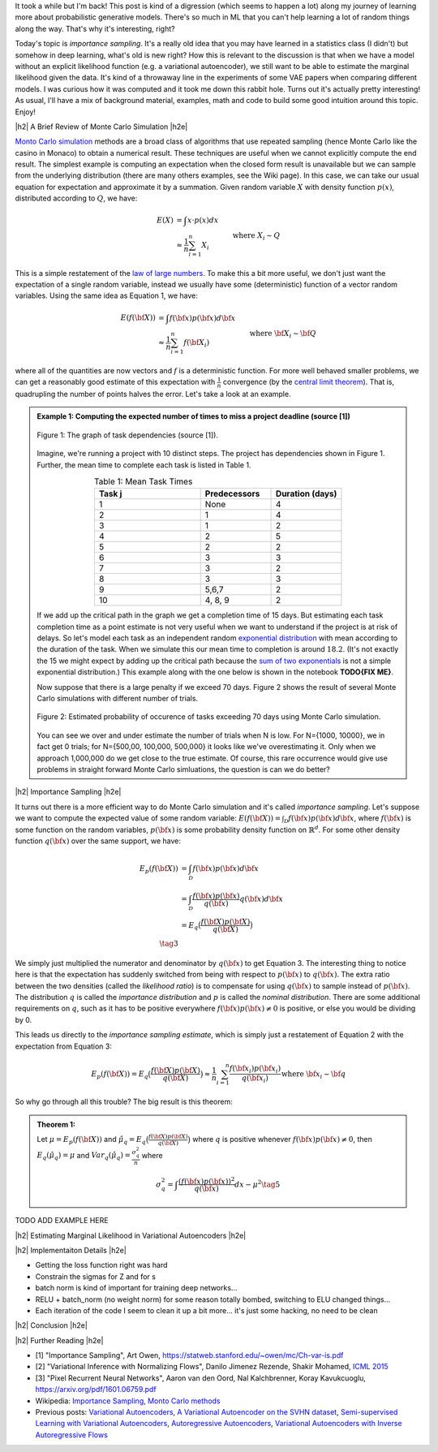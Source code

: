 .. title: Importance Sampling and Estimating Marginal Likelihood in Variational Autoencoders
.. slug: importance-sampling-and-estimating-marginal-likelihood-in-variational-autoencoders
.. date: 2018-09-25 08:20:11 UTC-04:00
.. tags: variational calculus, autoencoders, importance sampling, generative models, MNIST, autoregressive, CIFAR10, Monte Carlo, mathjax
.. category: 
.. link: 
.. description: A short post describing how to use importance sampling to estimate marginal likelihood in variational autoencoers.
.. type: text

.. |br| raw:: html

   <br />

.. |H2| raw:: html

   <br/><h3>

.. |H2e| raw:: html

   </h3>

.. |H3| raw:: html

   <h4>

.. |H3e| raw:: html

   </h4>

.. |center| raw:: html

   <center>

.. |centere| raw:: html

   </center>

It took a while but I'm back!  This post is kind of a digression (which seems
to happen a lot) along my journey of learning more about probabilistic
generative models.  There's so much in ML that you can't help learning a lot
of random things along the way.  That's why it's interesting, right?

Today's topic is *importance sampling*.  It's a really old idea that you may
have learned in a statistics class (I didn't) but somehow in deep learning,
what's old is new right?  How this is relevant to the discussion is that when
we have a model without an explicit likelihood function (e.g. a variational
autoencoder), we still want to be able to estimate the marginal likelihood
given the data.  It's kind of a throwaway line in the experiments of some VAE
papers when comparing different models.  I was curious how it was computed and
it took me down this rabbit hole.  Turns out it's actually pretty interesting!
As usual, I'll have a mix of background material, examples, math and code 
to build some good intuition around this topic.  Enjoy!

.. TEASER_END

|h2| A Brief Review of Monte Carlo Simulation |h2e|

`Monto Carlo simulation <https://en.wikipedia.org/wiki/Monte_Carlo_method>`__
methods are a broad class of algorithms that use repeated sampling 
(hence Monte Carlo like the casino in Monaco) to obtain a numerical result.
These techniques are useful when we cannot explicitly compute the end result.
The simplest example is computing an expectation when the closed form result is
unavailable but we can sample from the underlying distribution (there are many
others examples, see the Wiki page).
In this case, we can take our usual equation for expectation and
approximate it by a summation.  Given random variable :math:`X` with density
function :math:`p(x)`, distributed according to :math:`Q`, we have:

.. math::

    E(X) &= \int x \cdot p(x) dx \\
         &\approx \frac{1}{n} \sum_{i=1}^n X_i && \text{where } X_i \sim Q \\
    \tag{1}

This is a simple restatement of the 
`law of large numbers <https://en.wikipedia.org/wiki/Law_of_large_numbers>`__.
To make this a bit more useful, we don't just want the expectation of a single
random variable, instead we usually have some (deterministic) function of a
vector random variables.  Using the same idea as Equation 1, we have:

.. math::

    E(f({\bf X})) &= \int f({\bf x}) p({\bf x}) d{\bf x} \\
         &\approx \frac{1}{n} \sum_{i=1}^n f({\bf X_i}) && \text{where } {\bf X_i} \sim {\bf Q} \\
    \tag{2}

where all of the quantities are now vectors and :math:`f` is a deterministic
function.  
For more well behaved smaller problems, we can get a reasonably good
estimate of this expectation with :math:`\frac{1}{n}` convergence 
(by the `central limit theorem <https://en.wikipedia.org/wiki/Central_limit_theorem>`__).
That is, quadrupling the number of points halves the error.  Let's take a look
at an example.


.. admonition:: Example 1: Computing the expected number of times to miss a
    project deadline (source [1])

    .. figure:: /images/task_dag.png
      :height: 300px
      :alt: DAG of Tasks
      :align: center
    
      Figure 1: The graph of task dependencies (source [1]).

    Imagine, we're running a project with 10 distinct steps.  The project
    has dependencies shown in Figure 1.  Further, the mean time to 
    complete each task is listed in Table 1.

    .. csv-table:: Table 1: Mean Task Times
       :header: "Task j", "Predecessors", "Duration (days)"
       :widths: 15, 10, 10
       :align: center
    
       "1", None, 4
       "2", 1, 4
       "3", 1, 2
       "4", 2, 5
       "5", 2, 2
       "6", 3, 3
       "7", 3, 2
       "8", 3, 3
       "9", "5,6,7", 2
       "10", "4, 8, 9", 2
    
    If we add up the critical path in the graph we get a completion time of 15
    days.  But estimating each task completion time as a point estimate is not
    very useful when we want to understand if the project is at risk of delays.
    So let's model each task as an independent random `exponential distribution
    <https://en.wikipedia.org/wiki/Exponential_distribution>`__ with mean
    according to the duration of the task.  When we simulate this our 
    mean time to completion is around :math:`18.2`.  (It's not exactly the 15 we
    might expect by adding up the critical path because the 
    `sum of two exponentials <https://math.stackexchange.com/questions/474775/sum-of-two-independent-exponential-distributions>`__
    is not a simple exponential distribution.)
    This example along with the one below is shown in the notebook
    **TODO{FIX ME}**.

    Now suppose that there is a large penalty if we exceed 70 days.
    Figure 2 shows the result of several Monte Carlo simulations
    with different number of trials.

    .. figure:: /images/dag_example1.png
      :height: 300px
      :alt: Estimated probability of occurence of tasks exceeding 70 days using Monte Carlo simulation.
      :align: center

      Figure 2: Estimated probability of occurence of tasks exceeding 70 days using Monte Carlo simulation.

    You can see we over and under estimate the number of trials when N is low.  For N={1000, 10000}, we
    in fact get 0 trials; for N={500,00, 100,000, 500,000} it looks like we've
    overestimating it.  Only when we approach 1,000,000 do we get close to the
    true estimate.  Of course, this rare occurrence would give use problems in
    straight forward Monte Carlo simluations, the question is can we do better?
    

|h2| Importance Sampling |h2e|

It turns out there is a more efficient way to do Monte Carlo simulation and
it's called *importance sampling*.  Let's suppose we want to compute
the expected value of some random variable:
:math:`E(f({\bf X})) = \int_{\mathcal{D}} f({\bf x})p({\bf x}) d{\bf x}`, where
:math:`f({\bf x})` is some function on the random variables,
:math:`p({\bf x})` is some probability density function on :math:`\mathbb{R}^{d}`.
For some other density function :math:`q({\bf x})` over the same support, we have:

.. math::

    E_p(f({\bf X})) &= \int_{\mathcal{D}} f({\bf x})p({\bf x}) d{\bf x} \\
                  &= \int_{\mathcal{D}} \frac{f({\bf x})p({\bf x})}{q({\bf x})} q({\bf x}) d{\bf x} \\
                  &= E_q\big(\frac{f({\bf X})p({\bf X})}{q({\bf X})} \big) \\
                  \tag{3}

We simply just multiplied the numerator and denominator by :math:`q({\bf x})`
to get Equation 3.  The interesting thing to notice here is that the expectation 
has suddenly switched from being with respect to :math:`p({\bf x})` to
:math:`q({\bf x})`.  The extra ratio between the two densities (called the
*likelihood ratio*) is to compensate for using :math:`q({\bf x})` to sample
instead of :math:`p({\bf x})`.  The distribution :math:`q` is called the
*importance distribution* and :math:`p` is called the *nominal distribution*.
There are some additional requirements on :math:`q`, such as it has to be
positive everywhere :math:`f({\bf x})p({\bf x}) \neq 0` is positive, or else you would
be dividing by 0.

This leads us directly to the *importance sampling estimate*, which is simply
just a restatement of Equation 2 with the expectation from Equation 3:

.. math::

    E_p(f({\bf X})) = 
    E_q\big(\frac{f({\bf X})p({\bf X})}{q({\bf X})} \big)
    \approx \frac{1}{n} \sum_{i=1}^n \frac{f({\bf x_i})p({\bf x_i})}{q({\bf x_i})} && \text{where } {\bf x_i} \sim {\bf q} \\
    \tag{4}

So why go through all this trouble?  The big result is this theorem:

.. admonition:: Theorem 1: 

    Let :math:`\mu=E_p(f({\bf X}))` and 
    :math:`\hat{\mu_q} = E_q\big(\frac{f({\bf X})p({\bf X})}{q({\bf X})} \big)` 
    where :math:`q` is positive whenever 
    :math:`f({\bf x})p({\bf x}) \neq 0`, then :math:`E_q(\hat{\mu_q}) = \mu` and 
    :math:`Var_q(\hat{\mu_q}) = \frac{\sigma^2_q}{n}` where

    .. math::
        
       \sigma^2_q = \int \frac{(f({\bf x})p({\bf x}))^2}{q({\bf x})} dx - \mu^2
       \tag{5}


TODO ADD EXAMPLE HERE

|h2| Estimating Marginal Likelihood in Variational Autoencoders |h2e|



|h2| Implementaiton Details |h2e|



* Getting the loss function right was hard
* Constrain the sigmas for Z and for s
* batch norm is kind of important for training deep networks...
* RELU + batch_norm (no weight norm) for some reason totally bombed, switching to ELU changed things...
* Each iteration of the code I seem to clean it up a bit more... it's just some hacking, no need to be clean


|h2| Conclusion |h2e|

|h2| Further Reading |h2e|

* [1] "Importance Sampling", Art Owen, `<https://statweb.stanford.edu/~owen/mc/Ch-var-is.pdf>`__
* [2] "Variational Inference with Normalizing Flows", Danilo Jimenez Rezende, Shakir Mohamed, `ICML 2015 <https://arxiv.org/abs/1505.05770>`__
* [3] "Pixel Recurrent Neural Networks", Aaron van den Oord, Nal Kalchbrenner, Koray Kavukcuoglu, `<https://arxiv.org/pdf/1601.06759.pdf>`__

* Wikipedia: `Importance Sampling <https://en.wikipedia.org/wiki/Importance_sampling>`__, `Monto Carlo methods <https://en.wikipedia.org/wiki/Monte_Carlo_method>`__

* Previous posts: `Variational Autoencoders <link://slug/variational-autoencoders>`__, `A Variational Autoencoder on the SVHN dataset <link://slug/a-variational-autoencoder-on-the-svnh-dataset>`__, `Semi-supervised Learning with Variational Autoencoders <link://slug/semi-supervised-learning-with-variational-autoencoders>`__, `Autoregressive Autoencoders <link://slug/autoregressive-autoencoders>`__, `Variational Autoencoders with Inverse Autoregressive Flows <link://slug/variational-autoencoders-with-inverse-autoregressive-flows>`__


